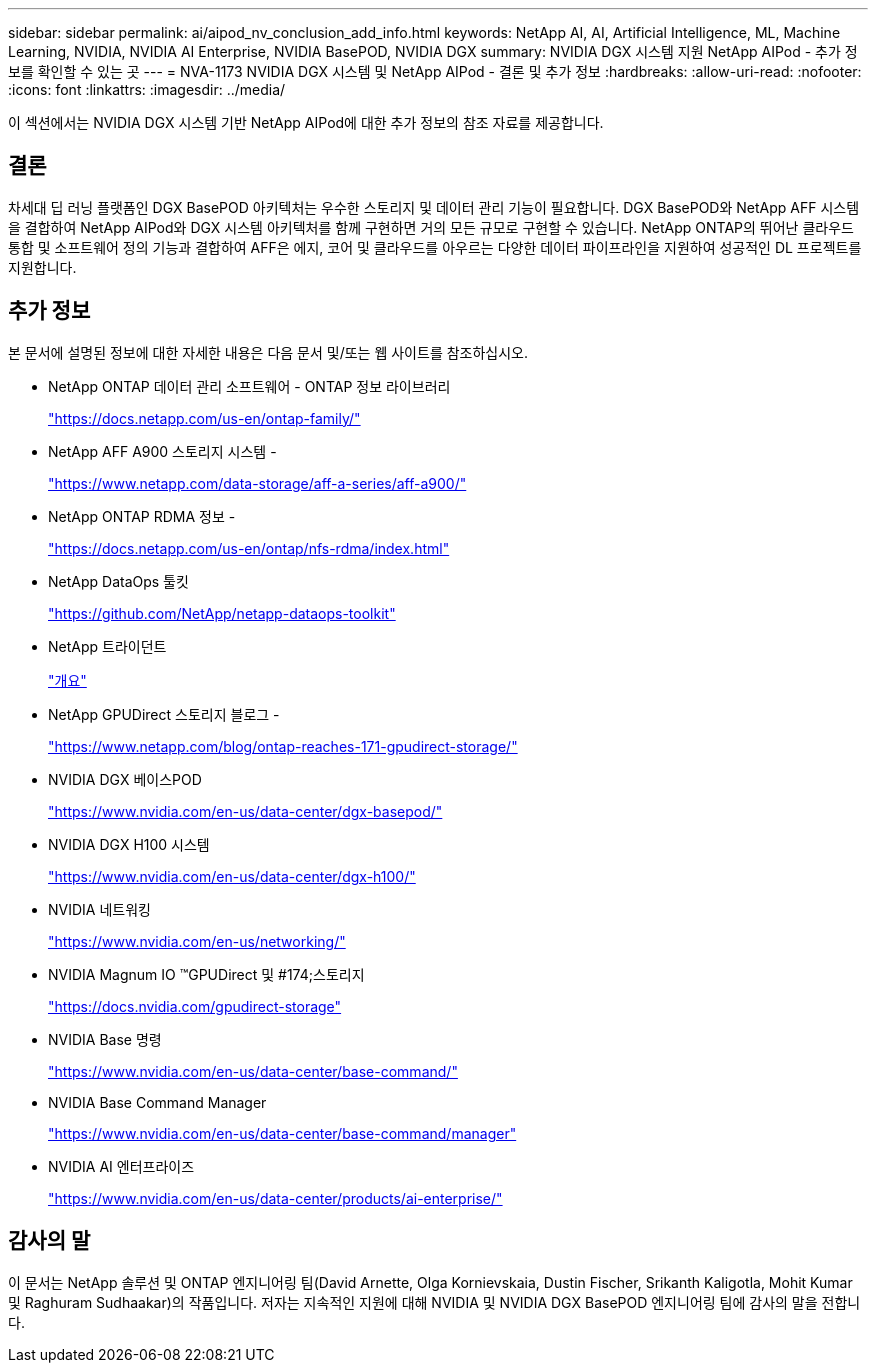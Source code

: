 ---
sidebar: sidebar 
permalink: ai/aipod_nv_conclusion_add_info.html 
keywords: NetApp AI, AI, Artificial Intelligence, ML, Machine Learning, NVIDIA, NVIDIA AI Enterprise, NVIDIA BasePOD, NVIDIA DGX 
summary: NVIDIA DGX 시스템 지원 NetApp AIPod - 추가 정보를 확인할 수 있는 곳 
---
= NVA-1173 NVIDIA DGX 시스템 및 NetApp AIPod - 결론 및 추가 정보
:hardbreaks:
:allow-uri-read: 
:nofooter: 
:icons: font
:linkattrs: 
:imagesdir: ../media/


[role="lead"]
이 섹션에서는 NVIDIA DGX 시스템 기반 NetApp AIPod에 대한 추가 정보의 참조 자료를 제공합니다.



== 결론

차세대 딥 러닝 플랫폼인 DGX BasePOD 아키텍처는 우수한 스토리지 및 데이터 관리 기능이 필요합니다. DGX BasePOD와 NetApp AFF 시스템을 결합하여 NetApp AIPod와 DGX 시스템 아키텍처를 함께 구현하면 거의 모든 규모로 구현할 수 있습니다. NetApp ONTAP의 뛰어난 클라우드 통합 및 소프트웨어 정의 기능과 결합하여 AFF은 에지, 코어 및 클라우드를 아우르는 다양한 데이터 파이프라인을 지원하여 성공적인 DL 프로젝트를 지원합니다.



== 추가 정보

본 문서에 설명된 정보에 대한 자세한 내용은 다음 문서 및/또는 웹 사이트를 참조하십시오.

* NetApp ONTAP 데이터 관리 소프트웨어 - ONTAP 정보 라이브러리
+
https://docs.netapp.com/us-en/ontap-family/["https://docs.netapp.com/us-en/ontap-family/"^]

* NetApp AFF A900 스토리지 시스템 -
+
https://www.netapp.com/data-storage/aff-a-series/aff-a900/["https://www.netapp.com/data-storage/aff-a-series/aff-a900/"]

* NetApp ONTAP RDMA 정보 -
+
link:https://docs.netapp.com/us-en/ontap/nfs-rdma/index.html["https://docs.netapp.com/us-en/ontap/nfs-rdma/index.html"]

* NetApp DataOps 툴킷
+
https://github.com/NetApp/netapp-dataops-toolkit["https://github.com/NetApp/netapp-dataops-toolkit"^]

* NetApp 트라이던트
+
link:../containers/rh-os-n_overview_trident.html["개요"]

* NetApp GPUDirect 스토리지 블로그 -
+
https://www.netapp.com/blog/ontap-reaches-171-gpudirect-storage/["https://www.netapp.com/blog/ontap-reaches-171-gpudirect-storage/"]

* NVIDIA DGX 베이스POD
+
https://www.nvidia.com/en-us/data-center/dgx-basepod/["https://www.nvidia.com/en-us/data-center/dgx-basepod/"^]

* NVIDIA DGX H100 시스템
+
https://www.nvidia.com/en-us/data-center/dgx-h100/["https://www.nvidia.com/en-us/data-center/dgx-h100/"^]

* NVIDIA 네트워킹
+
https://www.nvidia.com/en-us/networking/["https://www.nvidia.com/en-us/networking/"^]

* NVIDIA Magnum IO &#8482;GPUDirect 및 #174;스토리지
+
https://docs.nvidia.com/gpudirect-storage["https://docs.nvidia.com/gpudirect-storage"]

* NVIDIA Base 명령
+
https://www.nvidia.com/en-us/data-center/base-command/["https://www.nvidia.com/en-us/data-center/base-command/"]

* NVIDIA Base Command Manager
+
https://www.nvidia.com/en-us/data-center/base-command/manager["https://www.nvidia.com/en-us/data-center/base-command/manager"]

* NVIDIA AI 엔터프라이즈
+
https://www.nvidia.com/en-us/data-center/products/ai-enterprise/["https://www.nvidia.com/en-us/data-center/products/ai-enterprise/"^]





== 감사의 말

이 문서는 NetApp 솔루션 및 ONTAP 엔지니어링 팀(David Arnette, Olga Kornievskaia, Dustin Fischer, Srikanth Kaligotla, Mohit Kumar 및 Raghuram Sudhaakar)의 작품입니다. 저자는 지속적인 지원에 대해 NVIDIA 및 NVIDIA DGX BasePOD 엔지니어링 팀에 감사의 말을 전합니다.
